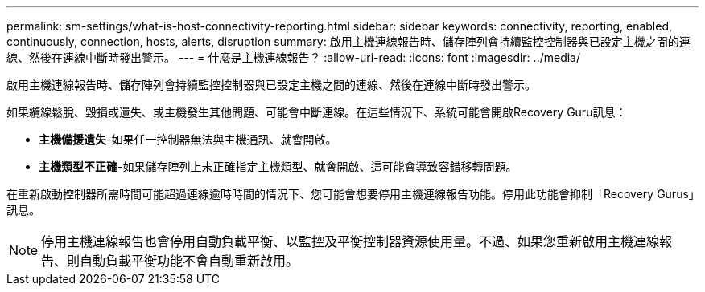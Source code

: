 ---
permalink: sm-settings/what-is-host-connectivity-reporting.html 
sidebar: sidebar 
keywords: connectivity, reporting, enabled, continuously, connection, hosts, alerts, disruption 
summary: 啟用主機連線報告時、儲存陣列會持續監控控制器與已設定主機之間的連線、然後在連線中斷時發出警示。 
---
= 什麼是主機連線報告？
:allow-uri-read: 
:icons: font
:imagesdir: ../media/


[role="lead"]
啟用主機連線報告時、儲存陣列會持續監控控制器與已設定主機之間的連線、然後在連線中斷時發出警示。

如果纜線鬆脫、毀損或遺失、或主機發生其他問題、可能會中斷連線。在這些情況下、系統可能會開啟Recovery Guru訊息：

* *主機備援遺失*-如果任一控制器無法與主機通訊、就會開啟。
* *主機類型不正確*-如果儲存陣列上未正確指定主機類型、就會開啟、這可能會導致容錯移轉問題。


在重新啟動控制器所需時間可能超過連線逾時時間的情況下、您可能會想要停用主機連線報告功能。停用此功能會抑制「Recovery Gurus」訊息。

[NOTE]
====
停用主機連線報告也會停用自動負載平衡、以監控及平衡控制器資源使用量。不過、如果您重新啟用主機連線報告、則自動負載平衡功能不會自動重新啟用。

====